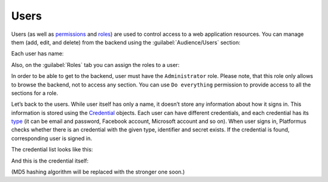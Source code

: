 ﻿Users
=====

Users (as well as `permissions <http://docs.platformus.net/en/latest/fundamentals/audience/permissions.html>`_
and `roles <http://docs.platformus.net/en/latest/fundamentals/audience/roles.html>`_) are used to control access
to a web application resources. You can manage them (add, edit, and delete) from the backend
using the :guilabel:`Audience/Users` section:

.. image:: /images/fundamentals/audience/users/1.png

Each user has name:

.. image:: /images/fundamentals/audience/users/2.png

Also, on the :guilabel:`Roles` tab you can assign the roles to a user:

.. image:: /images/fundamentals/audience/users/3.png

In order to be able to get to the backend, user must have the ``Administrator`` role. Please note,
that this role only allows to browse the backend, not to access any section. You can use ``Do everything`` permission
to provide access to all the sections for a role.

Let’s back to the users. While user itself has only a name, it doesn’t store any information about how it signs in.
This information is stored using the
`Credential <https://github.com/Platformus/Platformus/blob/master/src/Platformus.Security.Data.Entities/Credential.cs#L13>`_
objects. Each user can have different credentials, and each credential has its
`type <https://github.com/Platformus/Platformus/blob/master/src/Platformus.Security.Data.Entities/CredentialType.cs#L14>`_
(it can be email and password, Facebook account, Microsoft account and so on). When user signs in,
Platformus checks whether there is an credential with the given type, identifier and secret exists. If the credential is found,
corresponding user is signed in.

The credential list looks like this:

.. image:: /images/fundamentals/audience/users/4.png

And this is the credential itself:

.. image:: /images/fundamentals/audience/users/5.png

(MD5 hashing algorithm will be replaced with the stronger one soon.)